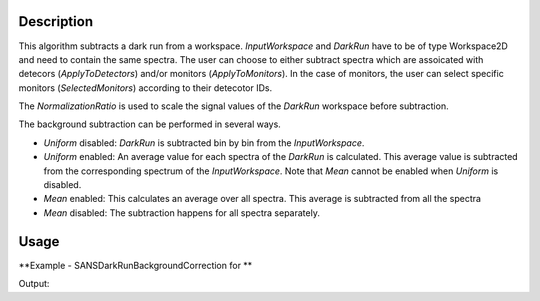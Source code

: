 .. algorithm::

.. summary::

.. alias::

.. properties::

Description
-----------

This algorithm subtracts a dark run from a workspace. *InputWorkspace* and *DarkRun* have to
be of type Workspace2D and need to contain the same spectra.
The user can choose to either subtract spectra which are assoicated with detecors 
(*ApplyToDetectors*) and/or monitors (*ApplyToMonitors*). In the case of monitors, the user can 
select specific monitors (*SelectedMonitors*) according to their detecotor IDs.

The *NormalizationRatio* is used to scale the signal values of the *DarkRun* workspace before
subtraction.

The background subtraction can be performed in several ways.

* *Uniform* disabled: *DarkRun* is subtracted bin by bin from the *InputWorkspace*.
* *Uniform* enabled: An average value for each spectra of the *DarkRun* is calculated. This average value is subtracted from the corresponding spectrum of the *InputWorkspace*. Note that *Mean* cannot be enabled when *Uniform* is disabled.
* *Mean* enabled: This calculates an average over all spectra. This average is subtracted from all the spectra
* *Mean* disabled: The subtraction happens for all spectra separately.

Usage
-----

**Example - SANSDarkRunBackgroundCorrection for **

.. testcode:: SANSDarkRunBackgroundCorrection

	# Create sample workspaces. Note that the dark run is here the same as the sample run
	ws_sample = CreateSampleWorkspace()
	ws_dark_run = CloneWorkspace(ws_sample)

	out_ws = SANSDarkRunBackgroundCorrection(InputWorkspace = ws_sample, 
																  DarkRun = ws_dark_run,
																  NormalizationRatio = 0.5,
																  Uniform = False,
																  Mean = False,
																  ApplyToDetectors = True,
																  ApplyToMonitors = False)
														  
	# We should have effectively halfed the data values
	in_y = ws_sample.dataY(0)
	out_y = out_ws.dataY(0)

	print "The first bin of the first spectrum of the input was " + str(in_y[0])
	print "After the dark run correction it is " + str(out_y[0])

Output:

.. testoutput:: ReplicateMDExample1D

	The first bin of the first spectrum of the input was 0.3
	After the dark run correction it is 0.15


.. categories::

.. sourcelink::
